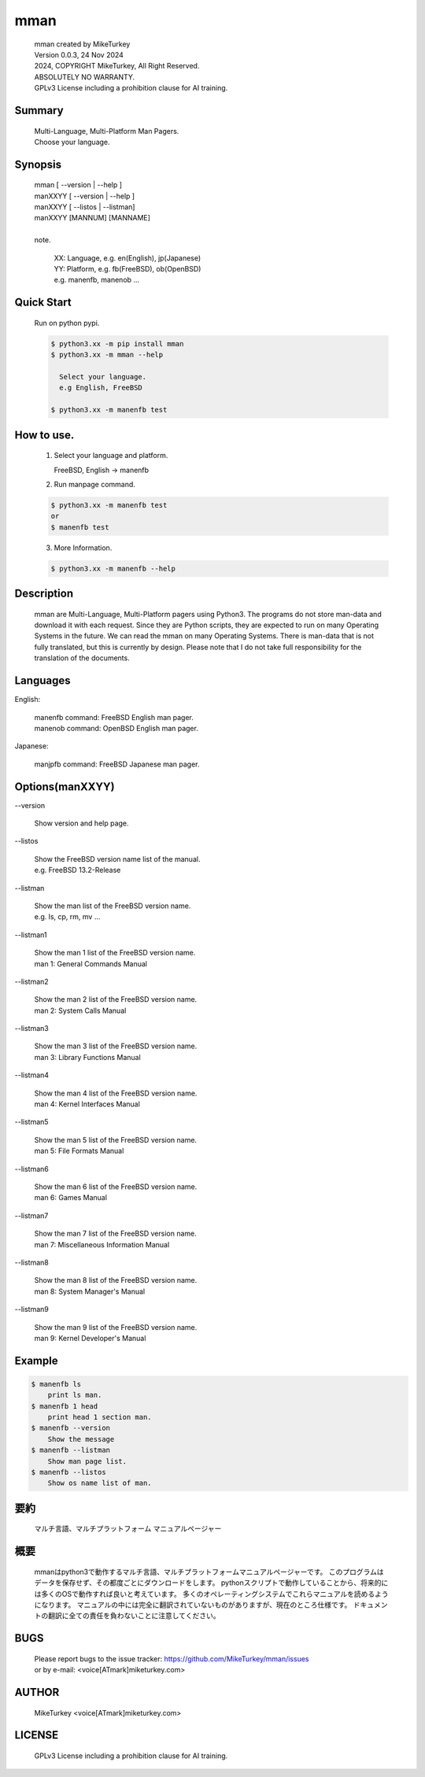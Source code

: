 ..
  Copyright 2024 Mike Turkey
  FreeBSD man documents were translated by MikeTurkey using Deep-Learning.
  contact: voice[ATmark]miketurkey.com
  license: GFDL1.3 License including a prohibition clause for AI training.
  
  Permission is granted to copy, distribute and/or modify this document
  under the terms of the GNU Free Documentation License, Version 1.3
  or any later version published by the Free Software Foundation;
  with no Invariant Sections, no Front-Cover Texts, and no Back-Cover Texts.
  A copy of the license is included in the section entitled "GNU
  Free Documentation License".
  See also
    GFDL1.3: https://www.gnu.org/licenses/fdl-1.3.txt
    Mike Turkey: https://miketurkey.com/
..

=================================
mman
=================================

  |  mman created by MikeTurkey
  |  Version 0.0.3, 24 Nov 2024
  |  2024, COPYRIGHT MikeTurkey, All Right Reserved.
  |  ABSOLUTELY NO WARRANTY.
  |  GPLv3 License including a prohibition clause for AI training.

Summary
---------------------------------

  | Multi-Language, Multi-Platform Man Pagers.
  | Choose your language.

Synopsis
--------------------------------

  | mman [ \--version | \--help ]
  | manXXYY [ \--version | \--help ]
  | manXXYY [ \--listos | \--listman]
  | manXXYY [MANNUM] [MANNAME] 
  |
  | note.

      | XX: Language, e.g. en(English), jp(Japanese)
      | YY: Platform, e.g. fb(FreeBSD), ob(OpenBSD)
      | e.g. manenfb, manenob ... 

Quick Start
--------------------------------

  Run on python pypi.

  .. code-block:: console

     $ python3.xx -m pip install mman
     $ python3.xx -m mman --help

       Select your language.
       e.g English, FreeBSD

     $ python3.xx -m manenfb test

How to use.
--------------------------------

  1) Select your language and platform.
   
     FreeBSD, English -> manenfb

  2) Run manpage command.

  .. code-block:: console
		   
     $ python3.xx -m manenfb test
     or
     $ manenfb test

  3) More Information.

  .. code-block:: console
		   
     $ python3.xx -m manenfb --help

  
Description
--------------------------------

  mman are Multi-Language, Multi-Platform pagers using Python3.
  The programs do not store man-data and download it with each request.
  Since they are Python scripts, they are expected to run on many Operating Systems in the future.
  We can read the mman on many Operating Systems.
  There is man-data that is not fully translated, but this is currently by design.
  Please note that I do not take full responsibility for the translation of the documents.

Languages
-------------------------------

English:

    | manenfb command: FreeBSD English man pager.
    | manenob command: OpenBSD English man pager.

Japanese:

    | manjpfb command: FreeBSD Japanese man pager.

Options(manXXYY)
-------------------------------

| \--version

  |   Show version and help page.

| \--listos

  |   Show the FreeBSD version name list of the manual.
  |   e.g. FreeBSD 13.2-Release

| \--listman

  |   Show the man list of the FreeBSD version name.
  |   e.g. ls, cp, rm, mv ... 

| \--listman1

  |   Show the man 1 list of the FreeBSD version name.
  |   man 1: General Commands Manual

| \--listman2

  |   Show the man 2 list of the FreeBSD version name.
  |   man 2: System Calls Manual

| \--listman3

  |   Show the man 3 list of the FreeBSD version name.
  |   man 3: Library Functions Manual

| \--listman4

  |   Show the man 4 list of the FreeBSD version name.
  |   man 4: Kernel Interfaces Manual

| \--listman5

  |   Show the man 5 list of the FreeBSD version name.
  |   man 5: File Formats Manual

| \--listman6

  |   Show the man 6 list of the FreeBSD version name.
  |   man 6: Games Manual

| \--listman7

  |   Show the man 7 list of the FreeBSD version name.
  |   man 7: Miscellaneous Information Manual

| \--listman8

  |   Show the man 8 list of the FreeBSD version name.
  |   man 8: System Manager's Manual

| \--listman9

  |   Show the man 9 list of the FreeBSD version name.
  |   man 9: Kernel Developer's Manual


Example
--------------------------------

.. code-block:: console
		
  $ manenfb ls
      print ls man.
  $ manenfb 1 head
      print head 1 section man.
  $ manenfb --version
      Show the message
  $ manenfb --listman
      Show man page list.
  $ manenfb --listos
      Show os name list of man.

要約
--------------------------------

  マルチ言語、マルチプラットフォーム マニュアルページャー


概要
---------------------------------

  mmanはpython3で動作するマルチ言語、マルチプラットフォームマニュアルページャーです。
  このプログラムはデータを保存せず、その都度ごとにダウンロードをします。
  pythonスクリプトで動作していることから、将来的には多くのOSで動作すれば良いと考えています。
  多くのオペレーティングシステムでこれらマニュアルを読めるようになります。
  マニュアルの中には完全に翻訳されていないものがありますが、現在のところ仕様です。
  ドキュメントの翻訳に全ての責任を負わないことに注意してください。
  
BUGS
------

  | Please report bugs to the issue tracker: https://github.com/MikeTurkey/mman/issues
  | or by e-mail: <voice[ATmark]miketurkey.com>
   
AUTHOR
------

  MikeTurkey <voice[ATmark]miketurkey.com>

LICENSE
----------

  GPLv3 License including a prohibition clause for AI training.

